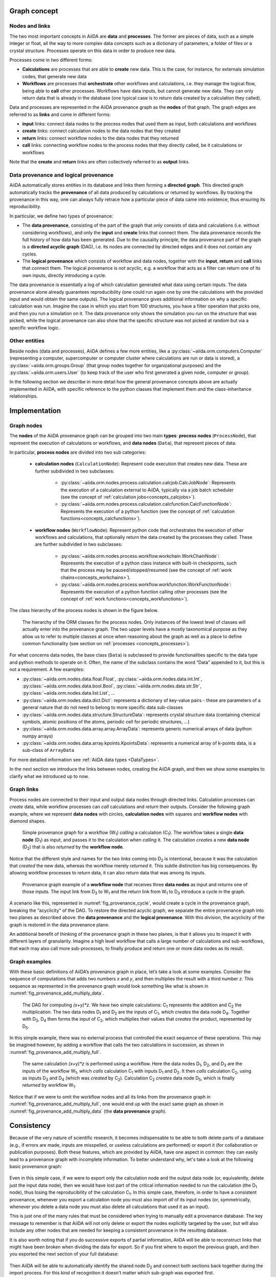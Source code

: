 .. _concepts_provenance:

Graph concept
=============

Nodes and links
---------------

The two most important concepts in AiiDA are **data** and **processes**.
The former are pieces of data, such as a simple integer or float, all the way to more complex data concepts such as a dictionary of parameters, a folder of files or a crystal structure.
Processes operate on this data in order to produce new data.

Processes come in two different forms:

* **Calculations** are processes that are able to **create** new data. This is the case, for instance, for externals simulation codes, that generate new data
* **Workflows** are processes that **orchestrate** other workflows and calculations, i.e. they manage the logical flow, being able to **call** other processes. Workflows have data inputs, but cannot generate new data. They can only return data that is already in the database (one typical case is to return data created by a calculation they called).

Data and processes are represented in the AiiDA provenance graph as the **nodes** of that graph.
The graph edges are referred to as **links** and come in different forms:

* **input** links: connect data nodes to the process nodes that used them as input, both calculations and workflows
* **create** links: connect calculation nodes to the data nodes that they created
* **return** links: connect workflow nodes to the data nodes that they returned
* **call** links: connecting workflow nodes to the process nodes that they directly called, be it calculations or workflows

Note that the **create** and **return** links are often collectively referred to as **output** links.


Data provenance and logical provenance
--------------------------------------

AiiDA automatically stores entities in its database and links them forming a **directed graph**.
This directed graph automatically tracks the **provenance** of all data produced by calculations or returned by workflows.
By tracking the provenance in this way, one can always fully retrace how a particular piece of data came into existence, thus ensuring its reproducibility.

In particular, we define two types of provenance:

* The **data provenance**, consisting of the part of the graph that *only* consists of data and calculations (i.e. without considering workflows), and only the **input** and **create** links that connect them. The data provenance records the full history of how data has been generated. Due to the causality principle, the data provenance part of the graph is a **directed acyclic graph** (DAG), i.e. its nodes are connected by directed edges and it does not contain any cycles.
* The **logical provenance** which consists of workflow and data nodes, together with the **input**, **return** and **call** links that connect them. The logical provenance is *not* acyclic, e.g. a workflow that acts as a filter can return one of its own inputs, directly introducing a cycle.

The data provenance is essentially a log of which calculation generated what data using certain inputs.
The data provenance alone already guarantees reproducibility (one could run again one by one the calculations with the provided input and would obtain the same outputs).
The logical provenance gives additional information on why a specific calculation was run.
Imagine the case in which you start from 100 structures, you have a filter operation that picks one, and then you run a simulation on it.
The data provenance only shows the simulation you run on the structure that was picked, while the logical provenance can also show that the specific structure was not picked at random but via a specific workflow logic.

Other entities
--------------

Beside nodes (data and processes), AiiDA defines a few more entities, like a :py:class:`~aiida.orm.computers.Computer` (representing a computer, supercomputer or computer cluster where calculations are run or data is stored), a :py:class:`~aiida.orm.groups.Group` (that group nodes together for organizational purposes) and the :py:class:`~aiida.orm.users.User` (to keep track of the user who first generated a given node, computer or group).

In the following section we describe in more detail how the general provenance concepts above are actually implemented in AiiDA, with specific reference to the python classes that implement them and the class-inheritance relationships.

.. _concepts_provenance_implementation:

Implementation
==============

Graph nodes
-----------

The **nodes** of the AiiDA provenance graph can be grouped into two main **types**: **process nodes** (``ProcessNode``), that represent the execution of calculations or workflows, and **data nodes** (``Data``), that represent pieces of data.

In particular, **process nodes** are divided into two sub categories:

    - **calculation nodes** (``CalculationNode``): Represent code execution that creates new data. These are further subdivided in two subclasses:

        - :py:class:`~aiida.orm.nodes.process.calculation.calcjob.CalcJobNode`: Represents the execution of a calculation external to AiiDA, typically via a job batch scheduler (see the concept of :ref:`calculation jobs<concepts_calcjobs>`).
        - :py:class:`~aiida.orm.nodes.process.calculation.calcfunction.CalcFunctionNode`: Represents the execution of a python function (see the concept of :ref:`calculation functions<concepts_calcfunctions>`).

    - **workflow nodes** (``WorkflowNode``): Represent python code that orchestrates the execution of other workflows and calculations, that optionally return the data created by the processes they called. These are further subdivided in two subclasses:

        - :py:class:`~aiida.orm.nodes.process.workflow.workchain.WorkChainNode`: Represents the execution of a python class instance with built-in checkpoints, such that the process may be paused/stopped/resumed (see the concept of :ref:`work chains<concepts_workchains>`).
        - :py:class:`~aiida.orm.nodes.process.workflow.workfunction.WorkFunctionNode`: Represents the execution of a python function calling other processes (see the concept of :ref:`work functions<concepts_workfunctions>`).

The class hierarchy of the process nodes is shown in the figure below.

.. _fig_provenance_class_hierarchy:
.. figure:: include/images/class_hierarchy.png

    The hierarchy of the ORM classes for the process nodes. Only instances of the lowest level of classes will actually enter into the provenance graph. The two upper levels have a mostly taxonomical purpose as they allow us to refer to multiple classes at once when reasoning about the graph as well as a place to define common functionality (see section on :ref:`processes <concepts_processes>`).


For what concerns data nodes, the base class (``Data``) is subclassed to provide functionalities specific to the data type and python methods to operate on it.
Often, the name of the subclass contains the word “Data” appended to it, but this is not a requirement. A few examples:

* :py:class:`~aiida.orm.nodes.data.float.Float`, :py:class:`~aiida.orm.nodes.data.int.Int`, :py:class:`~aiida.orm.nodes.data.bool.Bool`, :py:class:`~aiida.orm.nodes.data.str.Str`, :py:class:`~aiida.orm.nodes.data.list.List`, ...
* :py:class:`~aiida.orm.nodes.data.dict.Dict`: represents a dictionary of key-value pairs - these are parameters of a general nature that do not need to belong to more specific data sub-classes
* :py:class:`~aiida.orm.nodes.data.structure.StructureData`: represents crystal structure data (containing chemical symbols, atomic positions of the atoms, periodic cell for periodic structures, …)
* :py:class:`~aiida.orm.nodes.data.array.array.ArrayData`: represents generic numerical arrays of data (python numpy arrays)
* :py:class:`~aiida.orm.nodes.data.array.kpoints.KpointsData`: represents a numerical array of k-points data, is a sub-class of ``ArrayData``

For more detailed information see :ref:`AiiDA data types <DataTypes>`.

In the next section we introduce the links between nodes, creating the AiiDA graph, and then we show some examples to clarify what we introduced up to now.

Graph links
-----------

Process nodes are connected to their input and output data nodes through directed links.
Calculation processes can *create* data, while workflow processes can *call* calculations and *return* their outputs.
Consider the following graph example, where we represent **data nodes** with circles, **calculation nodes** with squares and **workflow nodes** with diamond shapes.

.. _fig_provenance_simple_workflow:
.. figure:: include/images/schematic_provenance_01_simple_workflow.png

    Simple provenance graph for a workflow (W\ :sub:`1`) *calling* a calculation (C\ :sub:`1`). The workflow takes a single **data node** (D\ :sub:`1`\) as input, and passes it to the calculation when *calling* it. The calculation *creates* a new **data node** (D\ :sub:`2`\) that is also *returned* by the **workflow node**.

Notice that the different style and names for the two links coming into D\ :sub:`2` is intentional, because it was the calculation that *created* the new data, whereas the workflow merely *returned* it.
This subtle distinction has big consequences.
By allowing workflow processes to *return* data, it can also *return* data that was among its inputs.

.. _fig_provenance_cycle:
.. figure:: include/images/schematic_provenance_02_cycle.png

    Provenance graph example of a **workflow node** that receives three **data nodes** as input and *returns* one of those inputs. The input link from D\ :sub:`3` to W\ :sub:`1` and the return link from W\ :sub:`1` to D\ :sub:`3` introduce a cycle in the graph.

A scenario like this, represented in :numref:`fig_provenance_cycle`, would create a cycle in the provenance graph, breaking the “acyclicity” of the DAG.
To restore the directed acyclic graph, we separate the entire provenance graph into two planes as described above: the **data provenance** and the **logical provenance**.
With this division, the acyclicity of the graph is restored in the data provenance plane.

An additional benefit of thinking of the provenance graph in these two planes, is that it allows you to inspect it with different layers of granularity.
Imagine a high level workflow that calls a large number of calculations and sub-workflows, that each may also call more sub-processes, to finally produce and return one or more data nodes as its result.


Graph examples
--------------

With these basic definitions of AiiDA’s provenance graph in place, let’s take a look at some examples.
Consider the sequence of computations that adds two numbers `x` and `y`, and then multiplies the result with a third number `z`.
This sequence as represented in the provenance graph would look something like what is shown in :numref:`fig_provenance_add_multiply_data`.

.. _fig_provenance_add_multiply_data:
.. figure:: include/images/add_multiply_calcfunction_data.png

    The DAG for computing `(x+y)*z`. We have two simple calculations: C\ :sub:`1` represents the addition and C\ :sub:`2` the multiplication.
    The two data nodes D\ :sub:`1` and D\ :sub:`2` are the inputs of C\ :sub:`1`, which *creates* the data node D\ :sub:`4`\.
    Together with D\ :sub:`3`, D\ :sub:`4` then forms the input of C\ :sub:`2`, which multiplies their values that *creates* the product, represented by D\ :sub:`5`.

In this simple example, there was no external process that controlled the exact sequence of these operations.
This may be imagined however, by adding a workflow that calls the two calculations in succession, as shown in :numref:`fig_provenance_add_multiply_full`.

.. _fig_provenance_add_multiply_full:
.. figure:: include/images/add_multiply_calcfunction_full.png

    The same calculation `(x+y)*z` is performed using a workflow. Here the data nodes D\ :sub:`1`, D\ :sub:`2`, and D\ :sub:`3` are the inputs of the workflow W\ :sub:`1`, which *calls* calculation C\ :sub:`1` with inputs D\ :sub:`1` and D\ :sub:`2`.
    It then *calls* calculation C\ :sub:`2`, using as inputs D\ :sub:`3` and D\ :sub:`4` (which was *created* by C\ :sub:`2`\).
    Calculation C\ :sub:`2` *creates* data node D\ :sub:`5`, which is finally *returned* by workflow W\ :sub:`1`\.

Notice that if we were to omit the workflow nodes and all its links from the provenance graph in :numref:`fig_provenance_add_multiply_full`, one would end up with the exact same graph as shown in :numref:`fig_provenance_add_multiply_data` (the **data provenance** graph).


.. _consistency:

Consistency
===========

Because of the very nature of scientific research, it becomes indispensable to be able to both delete parts of a database (e.g., if errors are made, inputs are misspelled, or useless calculations are performed) or export it (for collaboration or publication purposes).
Both these features, which are provided by AiiDA, have one aspect in common: they can easily lead to a provenance graph with incomplete information.
To better understand why, let's take a look at the following basic provenance graph:

.. _delexp_example01a:
.. figure:: include/images/delexp_example01a.png

Even in this simple case, if we were to export only the calculation node and the output data node (or, equivalently, delete just the input data node), then we would have lost part of the critical information needed to run the calculation (the |D_1| node), thus losing the reproducibility of the calculation |C_1|.
In this simple case, therefore, in order to have a consistent provenance, whenever you export a calculation node you must also import *all* of its input nodes (or, symmetrically, whenever you delete a data node you must also delete all calculations that used it as an input).

This is just one of the many rules that must be considered when trying to manually edit a provenance database.
The key message to remember is that AiiDA will not only delete or export the nodes explicitly targeted by the user, but will also include any other nodes that are needed for keeping a consistent provenance in the resulting database.

It is also worth noting that if you do successive exports of partial information, AiiDA will be able to reconstruct links that might have been broken when dividing the data for export.
So if you first where to export the previous graph, and then you exported the next section of your full database:

.. _delexp_example01b:
.. figure:: include/images/delexp_example01b.png

Then AiiDA will be able to automatically identify the shared node |D_2| and connect both sections back together during the import process.
For this kind of recognition it doesn't matter which sub-graph was exported first.

In the following section we will explain in more detail the criteria for including other nodes and the corresponding traversal rules.


Traversal Rules
---------------

When you run ``verdi node delete [NODE_IDS]`` or ``verdi export create -N [NODE_IDS]``, AiiDA will look at the links incoming or outgoing from the nodes that you specified and decide if there are other nodes that are critical to keep.

For this decision, it is not only important to consider the type of link, but also if we are following it along its direction (we will call this ``forward`` direction) or in the reversed direction (``backward`` direction).
To clarify this, in the example above, when deleting data node |D_1|, AiiDA will follow the ``input_calc`` link in the ``forward`` direction (in this case, it will decide that the linked node (|C_1|) must then also be deleted).
If the initial target node was, instead, |C_1| the ``input_calc`` link would be followed in the ``backward`` direction (and in this case the node |D_1| will not be deleted, as we will explain below).

This process will be repeated recursively for every node that has just been included for deletion or export, until no more nodes need to be added.
The rules defining whether a linked node should be added or not to the delete/export list (based on the kind and direction of the link) are called *traversal rules*.
In the following section we will describe these rules both for the export and delete procedures.

The tables below are grouped according to the type of nodes and links involved.
We also provide illustrations of the cases considered, where the encircled node is the one being targeted, and the other node (to which the red arrow is pointing) is the one that is being considered for addition into the delete/export list.

Data and Calculation Nodes
..........................

The first example above already discusses the case of deleting an input node: in this case, it is necessary to also delete any calculation that uses it as an input.

In AiiDA, we apply the same criterion also when deleting an output: in this case, we follow the ``create`` link in the ``backward`` direction and we mark for deletion also the calculation that created it.
The reason for this is that a calculation with missing outputs could be misleading. For instance, some calculations produce optional outputs depending on the combination of input flags that are used.
A missing output might be interpreted as if that piece of information was not computed by the calculation.
In the case of export, the rules are typically the reverse of those used for deletion.
Therefore, in this case, the following rule applies: when exporting a calculation node, all its input data nodes and created output nodes must be exported as well.

On the other hand, when exporting a data node, users typically do not need to also export all the calculations that used it as an input.
These may represent further work that, by default, does not need to be exported as well (unless explicitly specified by the user in the list of nodes).
Equivalently, when deleting a calculation, one typically wants to keep its inputs, as they might be used by other unrelated calculations.

What should happen instead for the outputs of a calculation to be deleted?
Often, one might want to delete (recursively) all the outputs generated by it.
However, we leave the option to users to just delete the calculation, keeping its outputs in the database.
While we emphasize that this operation removes all provenance information for the output nodes, there are cases in which this is useful or even needed (removal of inputs that are protected by copyright, or creating a smaller export file to transfer to collaborators who want to work with the output data).

+-----------------------------------------------+-------------------------+-----------------------------------------------------+----------------------------------------------------+
| Illustrative diagram (explicitly targeted     | Name of Rule            | Behavior when exporting target node                 | Behavior when deleting target node                 |
| node is encircled)                            |                         |                                                     |                                                    |
+===============================================+=========================+=====================================================+====================================================+
| .. image:: include/images/delexp_caseDC1.png  | ``input_calc_forward``  | - Default Value: ``False``                          | - Fixed Value: ``True``                            |
|    :scale: 60%                                |                         | - Linked node **won't** be exported **by default**. | - Linked node **will always** be deleted.          |
+-----------------------------------------------+-------------------------+-----------------------------------------------------+----------------------------------------------------+
| .. image:: include/images/delexp_caseDC2.png  | ``input_calc_backward`` | - Fixed Value: ``True``                             | - Fixed Value: ``False`` [#f01]_                   |
|    :scale: 60%                                |                         | - Linked node **will always** be exported.          | - Linked node **will never** be deleted.           |
+-----------------------------------------------+-------------------------+-----------------------------------------------------+----------------------------------------------------+
| .. image:: include/images/delexp_caseCD1.png  | ``create_forward``      | - Fixed Value: ``True``                             | - Default Value: ``True``                          |
|    :scale: 60%                                |                         | - Linked node **will always** be exported.          | - Linked node **will** be deleted **by default**.  |
+-----------------------------------------------+-------------------------+-----------------------------------------------------+----------------------------------------------------+
| .. image:: include/images/delexp_caseCD2.png  | ``create_backward``     | - Default Value: ``True``.                          | - Fixed Value: ``True``                            |
|    :scale: 60%                                |                         | - Linked node **will** be exported **by default**.  | - Linked node **will always** be deleted.          |
+-----------------------------------------------+-------------------------+-----------------------------------------------------+----------------------------------------------------+

.. [#f01]
   Although we provide the option to automatically export all calculations that use as input any targeted data node (by specifying ``input_calc_forward=True``) we *currently* do not provide the reciprocal option to delete all the data node inputs when targeting calculation nodes.
   This is mainly for the potential danger that would imply automatically enabling upwards traversal of the data provenance when deleting, which would make it extremely hard to predict or control the nodes that will be ultimately affected.


Data and Workflow Nodes
.......................

The behavior when considering ``input_work`` links is exactly the same as when considering ``input_calc`` links for the same reasons.
The case for ``return`` links is partially similar to the one for ``create`` one.
Indeed, it isn't desirable to have a resulting database with missing outputs, so when exporting a workflow the returned data nodes will also be included (and when deleting a data node, the returning workflow will also be removed).
However, when exporting a returned node, the default behavior is *not* to traverse backwards through the ``return`` links, since a data node might be returned by several unrelated workflows (representing selection procedures for other studies, for example) that are unrelated to its creation.
The workflow responsible for coordinating its creation will be included in the export, not directly, but through the chain effect of including the creating calculation (through ``create_backward``) and then including its calling workflows (through ``call_calc_backward`` and ``call_work_backward``, see next sections).

+-----------------------------------------------+-------------------------+-----------------------------------------------------+----------------------------------------------------+
| Illustrative diagram (explicitly targeted     | Name of Rule            | Behavior when exporting target node                 | Behavior when deleting target node                 |
| node is encircled)                            |                         |                                                     |                                                    |
+===============================================+=========================+=====================================================+====================================================+
| .. image:: include/images/delexp_caseDW1.png  | ``input_work_forward``  | - Default Value: ``False``                          | - Fixed Value: ``True``                            |
|    :scale: 60%                                |                         | - Linked node **won't** be exported **by default**. | - Linked node **will always** be deleted.          |
+-----------------------------------------------+-------------------------+-----------------------------------------------------+----------------------------------------------------+
| .. image:: include/images/delexp_caseDW2.png  | ``input_work_backward`` | - Fixed Value: ``True``                             | - Fixed Value: ``False``                           |
|    :scale: 60%                                |                         | - Linked node **will always** be exported.          | - Linked node **will never** be deleted.           |
+-----------------------------------------------+-------------------------+-----------------------------------------------------+----------------------------------------------------+
| .. image:: include/images/delexp_caseWD1.png  | ``return_forward``      | - Fixed Value: ``True``                             | - Fixed Value: ``False`` [#f02]_                   |
|    :scale: 60%                                |                         | - Linked node **will always** be exported.          | - Linked node **will never** be deleted.           |
+-----------------------------------------------+-------------------------+-----------------------------------------------------+----------------------------------------------------+
| .. image:: include/images/delexp_caseWD2.png  | ``return_backward``     | - Default Value: ``False``.                         | - Fixed Value: ``True``                            |
|    :scale: 60%                                |                         | - Linked node **won't** be exported **by default**. | - Linked node **will always** be deleted.          |
+-----------------------------------------------+-------------------------+-----------------------------------------------------+----------------------------------------------------+

.. [#f02]
   The reason to prevent the deletion of returned data nodes is that, since the logical provenance can be cyclical, this might end up deleting inputs and thus propagating the deletion process to other unrelated parts of the database.
   In most cases where you will want to delete a returned data node, you will be able to do so by setting ``call_calc_forward=True`` (see below) and ``create_forward=True`` (which is the default value).



Workflows and Calculation Nodes
...............................

Finally, we will consider the possible (call) links between processes.
The results of a parent workflow depend critically on the sub-workflows or calculations launched by it.
When exporting a workflow node, we therefore always traverse its ``call`` links (both ``call_calc`` and ``call_work``) in the ``forward`` direction to include all children processes (i.e. processes directly called by it).
Since the traversal rules are applied recursively, this means that also the children processes of any workflow that was a child of the targeted one will be exported as well, and so on.
Analogously, when deleting a process the same applies but in the opposite direction (``backward``), including the parent workflow of the targeted node (if there is one), and the parent of that parent, etc.

Since ``call`` links are followed backward by default, targeting one process for either export or deletion results in selecting not only all of its child processes but also all children of any of its parent processes.
As a result of all ``call`` links being traversed in both directions, targeting any of the process nodes in a workflow will mean the inclusion of the other processes of that workflow as well.
Users can disable the traversal of ``call`` links in one of the directions (``forward`` for deletion, ``backward`` for export) for fine-grained control (see examples below).

+-----------------------------------------------+-------------------------+-----------------------------------------------------+----------------------------------------------------+
| Illustrative diagram (explicitly targeted     | Name of Rule            | Behavior when exporting target node                 | Behavior when deleting target node                 |
| node is encircled)                            |                         |                                                     |                                                    |
+===============================================+=========================+=====================================================+====================================================+
| .. image:: include/images/delexp_caseWC1.png  | ``call_calc_forward``   | - Fixed Value: ``True``                             | - Default Value: ``True``                          |
|    :scale: 60%                                |                         | - Linked node **will always** be exported.          | - Linked node **will** be deleted **by default**.  |
+-----------------------------------------------+-------------------------+-----------------------------------------------------+----------------------------------------------------+
| .. image:: include/images/delexp_caseWC2.png  | ``call_calc_backward``  | - Default Value: ``True``                           | - Fixed Value: ``True``                            |
|    :scale: 60%                                |                         | - Linked node **will** be exported **by default**.  | - Linked node **will always** be deleted.          |
+-----------------------------------------------+-------------------------+-----------------------------------------------------+----------------------------------------------------+
| .. image:: include/images/delexp_caseWW1.png  | ``call_work_forward``   | - Fixed Value: ``True``                             | - Default Value: ``True``                          |
|    :scale: 60%                                |                         | - Linked node **will always** be exported.          | - Linked node **will** be deleted **by default**.  |
+-----------------------------------------------+-------------------------+-----------------------------------------------------+----------------------------------------------------+
| .. image:: include/images/delexp_caseWW2.png  | ``call_work_backward``  | - Default Value: ``True``.                          | - Fixed Value: ``True``                            |
|    :scale: 60%                                |                         | - Linked node **will** be exported **by default**.  | - Linked node **will always** be deleted.          |
+-----------------------------------------------+-------------------------+-----------------------------------------------------+----------------------------------------------------+


Cascading rules: an example
---------------------------

In the previous sections we have described the basic rules used by AiiDA to decide which nodes should also be included from an initial list of nodes to delete or export.
These rules are applied recursively: as new nodes are included in the deletion (or export)list, the rules are applied to them as well until no new nodes are included.
Therefore, the consequence of using these features on a given set of nodes may not always be straightforward, and the final set might include more nodes than naively expected.

Let us first focus on the data provenance only (i.e., only ``input_calc`` and ``create`` links). The following two rules apply when going in the ``forward`` direction:

* If you delete a data node, any calculation that uses it as input will *always* be deleted as well (``input_calc_forward=True``).
* If you delete a calculation node, any output data node will be deleted *by default* (``create_forward=True``).

The consequence of these two together is a "chain reaction" in which every node that can be traced back through the data provenance to any of the initial targeted nodes will end up being deleted as well.
The reciprocal is true for the export: the default behavior is that every ancestor will also be exported by default (because ``create_backward`` is ``True`` by default and ``input_calc_backward`` is always ``True``).

In regards to the connection between data provenance and logical provenance, the most important thing to understand is how the default behavior of the program treats the highest-level workflows as the units to be handled.
The logic behind this is the assumption that the typical user of the program will be dealing with it mostly in an interactive way, running pre-defined workflows through the verdi command line without needing a detailed knowledge of their internal procedures.
The default behavior then was designed to reproduce the most intuitive outcomes for this type of usage.

This behavior is basically the result of the settings of ``call_calc_forward=True`` and ``call_work_forward=True``, which makes that the inclusion of a process node will also imply the inclusion of any child or parent process node as well.
Following this rules in a recursive way leads to the command affecting all the processes within any given workflow: in this way, nodes that are sub-processes of a given highest-level workflow will end up grouped together, in the sense that (by default) they will all be affected in the same way when deleting or exporting.

More freedom to further customize the selection of sections to export or delete is available through the specific switchable flags for each functionality (although the final sections must always comply with the non-switchable rules, see above).
However, this usually requires a deeper understanding of the traversal rules and may imply a more thorough analysis of the particular graph.
To better illustrate this, we will now consider the application of the deletion procedure to the following graph:

.. _delexp_example02:
.. image:: include/images/delexp_example02.png
   :scale: 80%

As you can see, |W_1| and |W_2| describe two similar but independent procedures that were launched by a single parent workflow |W_0|.
A typical user would have obtained this by directly running this workflow |W_0| to obtain the results |D_3| and |D_4| from the inputs |D_1| and |D_2|, and may even be unaware of the internal division of |W_0| into two sub-Workflows |W_1| and |W_2|.
Hence, if the user considers the workflow (meaning, the whole set of nodes produced by it) no longer necessary, the intuitive thing to do in order to remove it from its database would be by targeting the workflow node |W_0| for deletion.
Indeed, this would produce the desired result:

.. _delexp_example02-a01:
.. image:: include/images/delexp_example02-a01.png
   :scale: 80%

The nodes |W_1| and |W_2| would be included because |W_0| is being targeted (``call_work_forward=True``), then the nodes |C_1| and |C_2| would also be included (``call_calc_forward=True``), and finally the nodes |D_3| and |D_4| would end up being included as well (``create_forward=True``).
In the end, only the inputs |D_1| and |D_2| remain (since ``input_work_backward=False`` always and ``input_calc_backward=False`` by default).

The same result would occur if the user were to target the output nodes instead (intending to delete everything associated with the obtention of those results).
It is important to notice that even if the user deletes only one of the outputs, the whole set of nodes generated by the workflow would be deleted, and not just the ones associated to the targeted data node.
As the results |D_3| and |D_4| where obtained from the same high-level process |W_0|, then the default behavior has the underlying assumption that they are interconnected and not independent from one another (as if they were two different outputs of a single calculation).

.. _delexp_example02-a03:
.. image:: include/images/delexp_example02-a03.png
   :scale: 80%

In this case, the node |C_1| would first be included because the data node |D_3| is being targeted (``create_reverse=True``), and this in turn would include the node |W_1| (``call_calc_reverse=True``) and then its parent workflow |W_0| (``call_work_reverse=True``).
Then nodes |W_2|, |C_2| and |D_4| will be included because |W_0| was included, for the same reasons that were explained in the paragraphs above.


Customizing the graph traversal (for deletion or export)
........................................................

This dependency between nodes becomes particularly relevant when, for example, a user with more knowledge of the internal procedures of the parent workflow |W_0| wants to only delete the calculations and results associated to workflow |W_1|.
The intuitive action of targeting |W_1| does not produce the desired outcome:

.. _delexp_example02-b01:
.. image:: include/images/delexp_example02-b01.png
   :scale: 80%

Indeed |C_1| and |D_4| will be deleted (through ``call_calc_forward`` from |W_1| to |C_1| and ``create_forward`` from |C_1| to |D_3|), but so will |W_0| (through ``call_work_reverse`` from |W_1|), |W_2| (``call_work_forward`` from |W_0|), |C_2| (``call_calc_forward`` from |W_2|) and |D_4| (``create_forward`` from |C_2|).
The way to achieve the desired outcome is not trivial, although in some situations like this, one could propose case-specific solutions such as targeting |W_1| with the switchable flag ``call_work_forward=False`` (preventing the traversal from |W_0| to |W_2|):

.. _delexp_example02-b02:
.. image:: include/images/delexp_example02-b02.png
   :scale: 80%

However, this approach is not generally applicable, and wouldn't work if |W_1| had sub-workflows that needed to be deleted as well.
A more general approach is to first sever the connection to |W_2| by deleting node |W_0| with all switchable traversal rules turned off.
Then, once the independence of |W_1| and |W_2| is explicitly reflected in the graph, node |W_1| can be deleted with the default settings.

.. _delexp_example02-b03:
.. image:: include/images/delexp_example02-b03.png
   :scale: 80%

It is worth noting that if the workflow |W_0| was itself part of a higher-level workflow, all that higher-level logic would be deleted due to the non-switchable rule ``call_work_reverse=True``.
This is an inevitable outcome of deleting part of a workflow, since due to the loss of that information it has become incomplete and it makes no sense to keep it.

.. |W_0| replace:: W\ :sub:`0`
.. |W_1| replace:: W\ :sub:`1`
.. |W_2| replace:: W\ :sub:`2`
.. |C_1| replace:: C\ :sub:`1`
.. |C_2| replace:: C\ :sub:`2`
.. |D_1| replace:: D\ :sub:`1`
.. |D_2| replace:: D\ :sub:`2`
.. |D_3| replace:: D\ :sub:`3`
.. |D_4| replace:: D\ :sub:`4`
